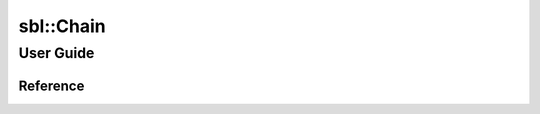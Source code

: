 sbl::Chain
###########

User Guide
============

Reference
----------

.. cpp:function:: size_t sbl::Chain::size() const noexcept

   Returns the number of elements in the container.
   返回容器中元素个数

.. cpp:function:: void sbl::Chain::replace(size_t left, size_t right, T value)

   :param left: left bound index 左边界
   :param right: right bound index 右边界
   :param value: given value 给定值
   :Complexity: Logarithmic in the size of the container.
   :Precondition: left < right. 
   :时间复杂度: 容器内元素个数的对数。
   :前至条件: left < right. 

   Replaces all elements in the range [first, last) with another value.
   将一个范围中所有元素替换成给定元素。

.. cpp:function:: void sbl::Chain::reverse(size_t left, size_t right)

   :param left: left bound index 左边界
   :param right: right bound index 右边界
   :Complexity: Logarithmic in the size of the container.
   :Precondition: left < right. 
   :时间复杂度: 容器内元素个数的对数。
   :前至条件: left < right. 

   Reverses the order of the elements in the range [left, right). 
   将一个范围中所有元素的顺序反转。

.. cpp:function:: size_t sbl::Chain::max_element(size_t left, size_t right) const

   :param left: left bound index 左边界
   :param right: right bound index 右边界
   :return: index of maximum element in the range [left, right)
   :Complexity: Logarithmic in the size of the container.
   :Precondition: left < right. 
   :时间复杂度: 容器内元素个数的对数。
   :前至条件: left < right. 

   Finds the greatest element in the range [first, last)
   寻找范围内的最大元素的下标。

.. cpp:function:: T sbl::Chain::top(size_t left, size_t right) const

   :param left: left bound index 左边界
   :param right: right bound index 右边界
   :return: maximum element in the range [left, right)
   :Complexity: Logarithmic in the size of the container.
   :Precondition: left < right. 
   :时间复杂度: 容器内元素个数的对数。
   :前至条件: left < right. 

   Similar to :cpp:func:`sbl::Chain::max_element`\ ,
   but return the value, not the index.
   和 :cpp:func:`sbl::Chain::max_element` 类似，
   但是返回的不是下标，而是最大值。
   
.. cpp:function:: T sbl::Chain::max_sum(size_t left, size_t right) const

   :param left: left bound index 左边界
   :param right: right bound index 右边界
   :return: maximum sum of sequence element
   :Complexity: Logarithmic in the size of the container.
   :Precondition: left < right. 
   :时间复杂度: 容器内元素个数的对数。
   :前至条件: left < right. 

   Finding the contiguous subarray within the range [left, right) which has the
   largest sum. Similar to Maximum subarray problem.
   求出区间中和最大的连续子序列，类似于最大子序列问题。
   
.. cpp:function:: size_t sbl::Chain::lcp(size_t first, size_t second) const

   :param first: first index 第一个下标
   :param second: second index 第二个下标
   :return: length of longest common prefix
   :Complexity: square of logarithmic in the size of the container.
   :Precondition: left < right. 
   :Postcondition: maximum ret 
                   satisfy [first, first+ret) equal to [second, second+ret)
   :时间复杂度: 容器内元素个数的对数。
   :前至条件: left < right. 
   :后置条件: 最大的ret满足 [first, first+ret) 等于 [second, second+ret)

   Finding the lengtho of longest common prefix start with first and second
   index.
   求出从first和second开始的最长公共前缀的长度。

.. cpp:function:: T sbl::Chain::sum(size_t left, size_t right) const

   :param left: left bound index 左边界
   :param right: right bound index 右边界
   :return: sum of elements in the range [left, right)
   :Complexity: Logarithmic in the size of the container.
   :Precondition: left < right. 
   :时间复杂度: 容器内元素个数的对数。
   :前至条件: left < right. 

   Computes the sum of the elements in the range [left, right). 
   对一个范围中所有元素求和。
